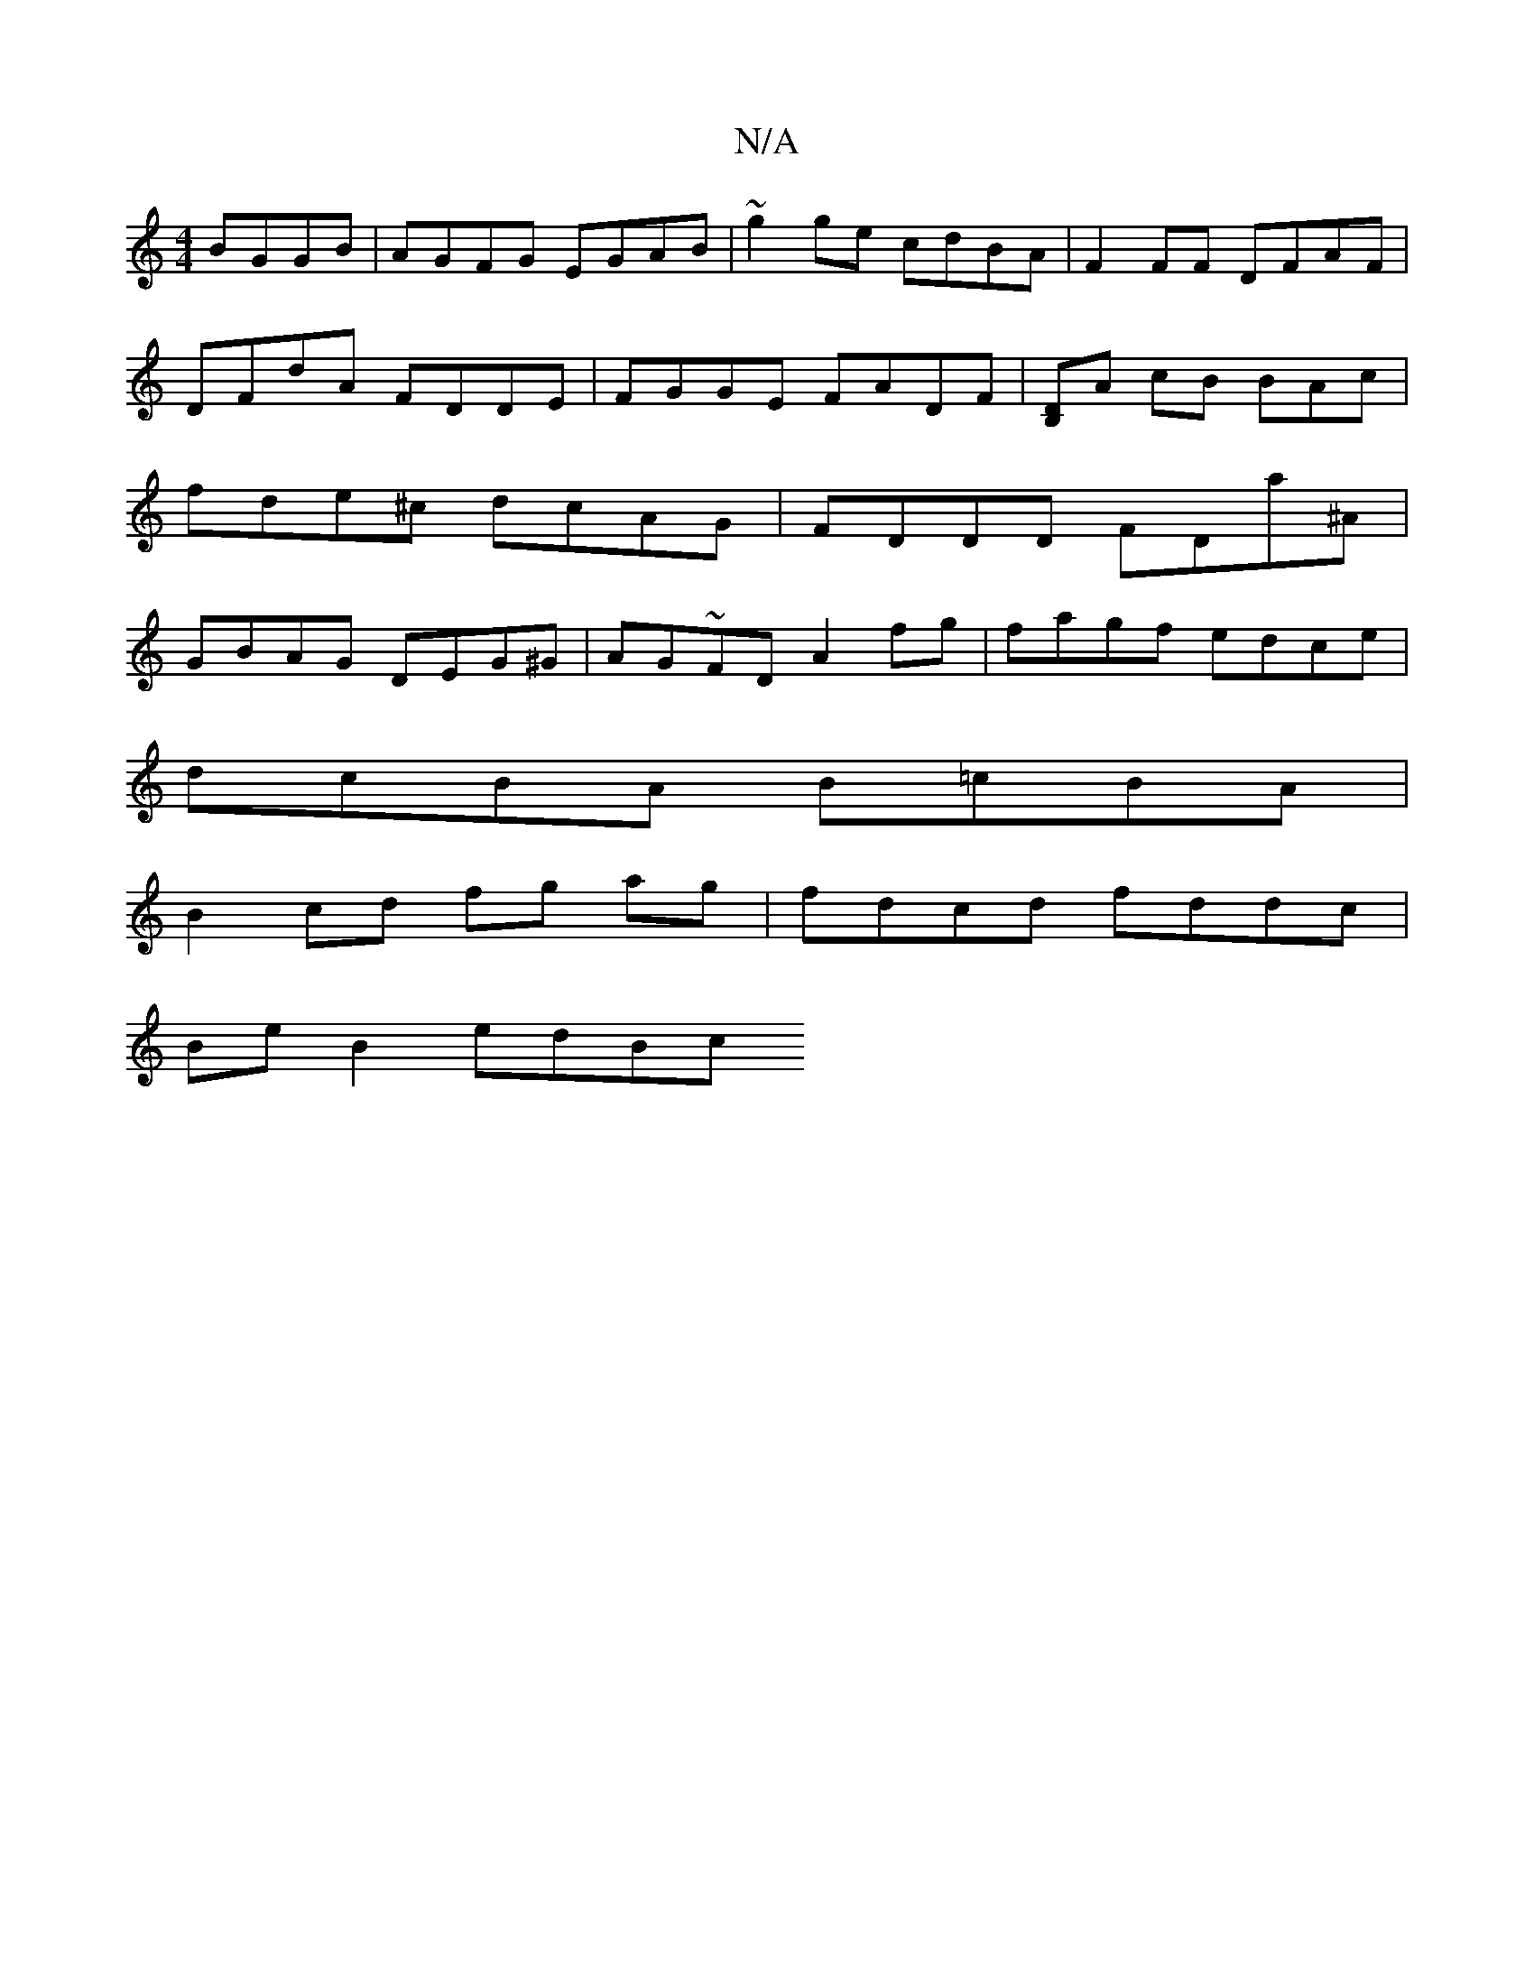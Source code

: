 X:1
T:N/A
M:4/4
R:N/A
K:Cmajor
BGGB | AGFG EGAB | ~g2 ge cdBA | F2 FF DFAF | DFdA FDDE | FGGE FADF | [DB,]A cB BAc | fde^c dcAG | FDDD FDa^A | GBAG DEG^G | AG~FD A2 fg | fagf edce |
dcBA B=cBA |
B2 cd fg ag | fdcd fddc |
Be B2 edBc